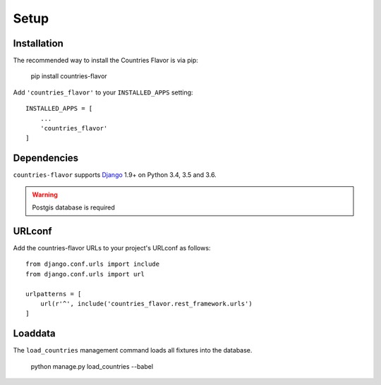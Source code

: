 Setup
=====

Installation
------------

The recommended way to install the Countries Flavor is via pip:

    pip install countries-flavor

Add ``'countries_flavor'`` to your ``INSTALLED_APPS`` setting::

    INSTALLED_APPS = [
        ...
        'countries_flavor'
    ]


Dependencies
------------

``countries-flavor`` supports `Django`_ 1.9+ on Python 3.4, 3.5 and 3.6.

.. _Django: http://www.djangoproject.com/


.. warning::

    Postgis database is required


URLconf
-------

Add the countries-flavor URLs to your project's URLconf as follows::

    from django.conf.urls import include
    from django.conf.urls import url

    urlpatterns = [
        url(r'^', include('countries_flavor.rest_framework.urls')
    ]


Loaddata
--------

The ``load_countries`` management command loads all fixtures into the database.

    python manage.py load_countries --babel
